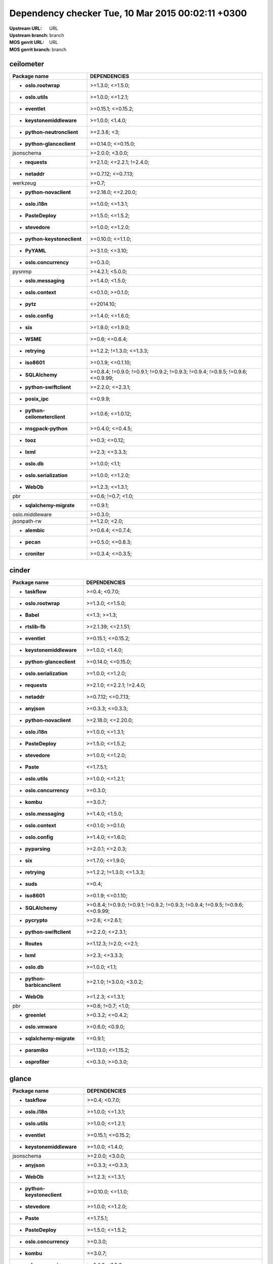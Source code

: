 Dependency checker Tue, 10 Mar 2015 00:02:11 +0300
==================================================
:Upstream URL: URL
:Upstream branch: branch
:MOS gerrit URL: URL
:MOS gerrit branch: branch

ceilometer
-----------
+-------------------------------------+----------------------------------------------------------------------------------+
|            Package name             |                                   DEPENDENCIES                                   |
+=====================================+==================================================================================+
|     * **oslo.rootwrap**             |                                 >=1.3.0; <=1.5.0;                                |
+-------------------------------------+----------------------------------------------------------------------------------+
|      * **oslo.utils**               |                                 >=1.0.0; <=1.2.1;                                |
+-------------------------------------+----------------------------------------------------------------------------------+
|       * **eventlet**                |                                >=0.15.1; <=0.15.2;                               |
+-------------------------------------+----------------------------------------------------------------------------------+
|  * **keystonemiddleware**           |                                 >=1.0.0; <1.4.0;                                 |
+-------------------------------------+----------------------------------------------------------------------------------+
| * **python-neutronclient**          |                                   >=2.3.6; <3;                                   |
+-------------------------------------+----------------------------------------------------------------------------------+
|  * **python-glanceclient**          |                                >=0.14.0; <=0.15.0;                               |
+-------------------------------------+----------------------------------------------------------------------------------+
|         jsonschema                  |                                 >=2.0.0; <3.0.0;                                 |
+-------------------------------------+----------------------------------------------------------------------------------+
|       * **requests**                |                            >=2.1.0; <=2.2.1; !=2.4.0;                            |
+-------------------------------------+----------------------------------------------------------------------------------+
|        * **netaddr**                |                                >=0.7.12; <=0.7.13;                               |
+-------------------------------------+----------------------------------------------------------------------------------+
|          werkzeug                   |                                      >=0.7;                                      |
+-------------------------------------+----------------------------------------------------------------------------------+
|   * **python-novaclient**           |                                >=2.18.0; <=2.20.0;                               |
+-------------------------------------+----------------------------------------------------------------------------------+
|       * **oslo.i18n**               |                                 >=1.0.0; <=1.3.1;                                |
+-------------------------------------+----------------------------------------------------------------------------------+
|      * **PasteDeploy**              |                                 >=1.5.0; <=1.5.2;                                |
+-------------------------------------+----------------------------------------------------------------------------------+
|       * **stevedore**               |                                 >=1.0.0; <=1.2.0;                                |
+-------------------------------------+----------------------------------------------------------------------------------+
| * **python-keystoneclient**         |                                >=0.10.0; <=1.1.0;                                |
+-------------------------------------+----------------------------------------------------------------------------------+
|        * **PyYAML**                 |                                 >=3.1.0; <=3.10;                                 |
+-------------------------------------+----------------------------------------------------------------------------------+
|   * **oslo.concurrency**            |                                     >=0.3.0;                                     |
+-------------------------------------+----------------------------------------------------------------------------------+
|           pysnmp                    |                                 >=4.2.1; <5.0.0;                                 |
+-------------------------------------+----------------------------------------------------------------------------------+
|    * **oslo.messaging**             |                                 >=1.4.0; <1.5.0;                                 |
+-------------------------------------+----------------------------------------------------------------------------------+
|     * **oslo.context**              |                                 <=0.1.0; >=0.1.0;                                |
+-------------------------------------+----------------------------------------------------------------------------------+
|         * **pytz**                  |                                    <=2014.10;                                    |
+-------------------------------------+----------------------------------------------------------------------------------+
|      * **oslo.config**              |                                 >=1.4.0; <=1.6.0;                                |
+-------------------------------------+----------------------------------------------------------------------------------+
|          * **six**                  |                                 >=1.9.0; <=1.9.0;                                |
+-------------------------------------+----------------------------------------------------------------------------------+
|         * **WSME**                  |                                  >=0.6; <=0.6.4;                                 |
+-------------------------------------+----------------------------------------------------------------------------------+
|       * **retrying**                |                            >=1.2.2; !=1.3.0; <=1.3.3;                            |
+-------------------------------------+----------------------------------------------------------------------------------+
|        * **iso8601**                |                                >=0.1.9; <=0.1.10;                                |
+-------------------------------------+----------------------------------------------------------------------------------+
|      * **SQLAlchemy**               | >=0.8.4; !=0.9.0; !=0.9.1; !=0.9.2; !=0.9.3; !=0.9.4; !=0.9.5; !=0.9.6; <=0.9.99;|
+-------------------------------------+----------------------------------------------------------------------------------+
|  * **python-swiftclient**           |                                 >=2.2.0; <=2.3.1;                                |
+-------------------------------------+----------------------------------------------------------------------------------+
|       * **posix_ipc**               |                                     <=0.9.9;                                     |
+-------------------------------------+----------------------------------------------------------------------------------+
|* **python-ceilometerclient**        |                                >=1.0.6; <=1.0.12;                                |
+-------------------------------------+----------------------------------------------------------------------------------+
|    * **msgpack-python**             |                                 >=0.4.0; <=0.4.5;                                |
+-------------------------------------+----------------------------------------------------------------------------------+
|         * **tooz**                  |                                  >=0.3; <=0.12;                                  |
+-------------------------------------+----------------------------------------------------------------------------------+
|         * **lxml**                  |                                  >=2.3; <=3.3.3;                                 |
+-------------------------------------+----------------------------------------------------------------------------------+
|        * **oslo.db**                |                                  >=1.0.0; <1.1;                                  |
+-------------------------------------+----------------------------------------------------------------------------------+
|  * **oslo.serialization**           |                                 >=1.0.0; <=1.2.0;                                |
+-------------------------------------+----------------------------------------------------------------------------------+
|         * **WebOb**                 |                                 >=1.2.3; <=1.3.1;                                |
+-------------------------------------+----------------------------------------------------------------------------------+
|             pbr                     |                                >=0.6; !=0.7; <1.0;                               |
+-------------------------------------+----------------------------------------------------------------------------------+
|  * **sqlalchemy-migrate**           |                                     ==0.9.1;                                     |
+-------------------------------------+----------------------------------------------------------------------------------+
|       oslo.middleware               |                                     >=0.3.0;                                     |
+-------------------------------------+----------------------------------------------------------------------------------+
|         jsonpath-rw                 |                                  >=1.2.0; <2.0;                                  |
+-------------------------------------+----------------------------------------------------------------------------------+
|        * **alembic**                |                                 >=0.6.4; <=0.7.4;                                |
+-------------------------------------+----------------------------------------------------------------------------------+
|         * **pecan**                 |                                 >=0.5.0; <=0.8.3;                                |
+-------------------------------------+----------------------------------------------------------------------------------+
|       * **croniter**                |                                 >=0.3.4; <=0.3.5;                                |
+-------------------------------------+----------------------------------------------------------------------------------+

cinder
-------
+-----------------------------------+----------------------------------------------------------------------------------+
|           Package name            |                                   DEPENDENCIES                                   |
+===================================+==================================================================================+
|      * **taskflow**               |                                  >=0.4; <0.7.0;                                  |
+-----------------------------------+----------------------------------------------------------------------------------+
|    * **oslo.rootwrap**            |                                 >=1.3.0; <=1.5.0;                                |
+-----------------------------------+----------------------------------------------------------------------------------+
|        * **Babel**                |                                   <=1.3; >=1.3;                                  |
+-----------------------------------+----------------------------------------------------------------------------------+
|      * **rtslib-fb**              |                                >=2.1.39; <=2.1.51;                               |
+-----------------------------------+----------------------------------------------------------------------------------+
|      * **eventlet**               |                                >=0.15.1; <=0.15.2;                               |
+-----------------------------------+----------------------------------------------------------------------------------+
| * **keystonemiddleware**          |                                 >=1.0.0; <1.4.0;                                 |
+-----------------------------------+----------------------------------------------------------------------------------+
| * **python-glanceclient**         |                                >=0.14.0; <=0.15.0;                               |
+-----------------------------------+----------------------------------------------------------------------------------+
| * **oslo.serialization**          |                                 >=1.0.0; <=1.2.0;                                |
+-----------------------------------+----------------------------------------------------------------------------------+
|      * **requests**               |                            >=2.1.0; <=2.2.1; !=2.4.0;                            |
+-----------------------------------+----------------------------------------------------------------------------------+
|       * **netaddr**               |                                >=0.7.12; <=0.7.13;                               |
+-----------------------------------+----------------------------------------------------------------------------------+
|       * **anyjson**               |                                 >=0.3.3; <=0.3.3;                                |
+-----------------------------------+----------------------------------------------------------------------------------+
|  * **python-novaclient**          |                                >=2.18.0; <=2.20.0;                               |
+-----------------------------------+----------------------------------------------------------------------------------+
|      * **oslo.i18n**              |                                 >=1.0.0; <=1.3.1;                                |
+-----------------------------------+----------------------------------------------------------------------------------+
|     * **PasteDeploy**             |                                 >=1.5.0; <=1.5.2;                                |
+-----------------------------------+----------------------------------------------------------------------------------+
|      * **stevedore**              |                                 >=1.0.0; <=1.2.0;                                |
+-----------------------------------+----------------------------------------------------------------------------------+
|        * **Paste**                |                                    <=1.7.5.1;                                    |
+-----------------------------------+----------------------------------------------------------------------------------+
|     * **oslo.utils**              |                                 >=1.0.0; <=1.2.1;                                |
+-----------------------------------+----------------------------------------------------------------------------------+
|  * **oslo.concurrency**           |                                     >=0.3.0;                                     |
+-----------------------------------+----------------------------------------------------------------------------------+
|        * **kombu**                |                                     ==3.0.7;                                     |
+-----------------------------------+----------------------------------------------------------------------------------+
|   * **oslo.messaging**            |                                 >=1.4.0; <1.5.0;                                 |
+-----------------------------------+----------------------------------------------------------------------------------+
|    * **oslo.context**             |                                 <=0.1.0; >=0.1.0;                                |
+-----------------------------------+----------------------------------------------------------------------------------+
|     * **oslo.config**             |                                 >=1.4.0; <=1.6.0;                                |
+-----------------------------------+----------------------------------------------------------------------------------+
|      * **pyparsing**              |                                 >=2.0.1; <=2.0.3;                                |
+-----------------------------------+----------------------------------------------------------------------------------+
|         * **six**                 |                                 >=1.7.0; <=1.9.0;                                |
+-----------------------------------+----------------------------------------------------------------------------------+
|      * **retrying**               |                            >=1.2.2; !=1.3.0; <=1.3.3;                            |
+-----------------------------------+----------------------------------------------------------------------------------+
|        * **suds**                 |                                      ==0.4;                                      |
+-----------------------------------+----------------------------------------------------------------------------------+
|       * **iso8601**               |                                >=0.1.9; <=0.1.10;                                |
+-----------------------------------+----------------------------------------------------------------------------------+
|     * **SQLAlchemy**              | >=0.8.4; !=0.9.0; !=0.9.1; !=0.9.2; !=0.9.3; !=0.9.4; !=0.9.5; !=0.9.6; <=0.9.99;|
+-----------------------------------+----------------------------------------------------------------------------------+
|      * **pycrypto**               |                                  >=2.6; <=2.6.1;                                 |
+-----------------------------------+----------------------------------------------------------------------------------+
| * **python-swiftclient**          |                                 >=2.2.0; <=2.3.1;                                |
+-----------------------------------+----------------------------------------------------------------------------------+
|       * **Routes**                |                              >=1.12.3; !=2.0; <=2.1;                             |
+-----------------------------------+----------------------------------------------------------------------------------+
|        * **lxml**                 |                                  >=2.3; <=3.3.3;                                 |
+-----------------------------------+----------------------------------------------------------------------------------+
|       * **oslo.db**               |                                  >=1.0.0; <1.1;                                  |
+-----------------------------------+----------------------------------------------------------------------------------+
|* **python-barbicanclient**        |                             >=2.1.0; !=3.0.0; <3.0.2;                            |
+-----------------------------------+----------------------------------------------------------------------------------+
|        * **WebOb**                |                                 >=1.2.3; <=1.3.1;                                |
+-----------------------------------+----------------------------------------------------------------------------------+
|            pbr                    |                                >=0.6; !=0.7; <1.0;                               |
+-----------------------------------+----------------------------------------------------------------------------------+
|      * **greenlet**               |                                 >=0.3.2; <=0.4.2;                                |
+-----------------------------------+----------------------------------------------------------------------------------+
|     * **oslo.vmware**             |                                 >=0.6.0; <0.9.0;                                 |
+-----------------------------------+----------------------------------------------------------------------------------+
| * **sqlalchemy-migrate**          |                                     ==0.9.1;                                     |
+-----------------------------------+----------------------------------------------------------------------------------+
|      * **paramiko**               |                                >=1.13.0; <=1.15.2;                               |
+-----------------------------------+----------------------------------------------------------------------------------+
|     * **osprofiler**              |                                 <=0.3.0; >=0.3.0;                                |
+-----------------------------------+----------------------------------------------------------------------------------+

glance
-------
+-----------------------------------+----------------------------------------------------------------------------------+
|           Package name            |                                   DEPENDENCIES                                   |
+===================================+==================================================================================+
|      * **taskflow**               |                                  >=0.4; <0.7.0;                                  |
+-----------------------------------+----------------------------------------------------------------------------------+
|      * **oslo.i18n**              |                                 >=1.0.0; <=1.3.1;                                |
+-----------------------------------+----------------------------------------------------------------------------------+
|     * **oslo.utils**              |                                 >=1.0.0; <=1.2.1;                                |
+-----------------------------------+----------------------------------------------------------------------------------+
|      * **eventlet**               |                                >=0.15.1; <=0.15.2;                               |
+-----------------------------------+----------------------------------------------------------------------------------+
| * **keystonemiddleware**          |                                 >=1.0.0; <1.4.0;                                 |
+-----------------------------------+----------------------------------------------------------------------------------+
|        jsonschema                 |                                 >=2.0.0; <3.0.0;                                 |
+-----------------------------------+----------------------------------------------------------------------------------+
|       * **anyjson**               |                                 >=0.3.3; <=0.3.3;                                |
+-----------------------------------+----------------------------------------------------------------------------------+
|        * **WebOb**                |                                 >=1.2.3; <=1.3.1;                                |
+-----------------------------------+----------------------------------------------------------------------------------+
|* **python-keystoneclient**        |                                >=0.10.0; <=1.1.0;                                |
+-----------------------------------+----------------------------------------------------------------------------------+
|      * **stevedore**              |                                 >=1.0.0; <=1.2.0;                                |
+-----------------------------------+----------------------------------------------------------------------------------+
|        * **Paste**                |                                    <=1.7.5.1;                                    |
+-----------------------------------+----------------------------------------------------------------------------------+
|     * **PasteDeploy**             |                                 >=1.5.0; <=1.5.2;                                |
+-----------------------------------+----------------------------------------------------------------------------------+
|  * **oslo.concurrency**           |                                     >=0.3.0;                                     |
+-----------------------------------+----------------------------------------------------------------------------------+
|        * **kombu**                |                                     ==3.0.7;                                     |
+-----------------------------------+----------------------------------------------------------------------------------+
|   * **oslo.messaging**            |                                 >=1.4.0; <1.5.0;                                 |
+-----------------------------------+----------------------------------------------------------------------------------+
|    * **oslo.context**             |                                 <=0.1.0; >=0.1.0;                                |
+-----------------------------------+----------------------------------------------------------------------------------+
|     * **oslo.config**             |                                 >=1.4.0; <=1.6.0;                                |
+-----------------------------------+----------------------------------------------------------------------------------+
|         * **six**                 |                                 >=1.9.0; <=1.9.0;                                |
+-----------------------------------+----------------------------------------------------------------------------------+
|      * **httplib2**               |                                  >=0.7.5; <=0.9;                                 |
+-----------------------------------+----------------------------------------------------------------------------------+
|        * **WSME**                 |                                  >=0.6; <=0.6.4;                                 |
+-----------------------------------+----------------------------------------------------------------------------------+
|      * **retrying**               |                            >=1.2.2; !=1.3.0; <=1.3.3;                            |
+-----------------------------------+----------------------------------------------------------------------------------+
|      * **pyOpenSSL**              |                                  >=0.11; <=0.13;                                 |
+-----------------------------------+----------------------------------------------------------------------------------+
|       * **iso8601**               |                                >=0.1.9; <=0.1.10;                                |
+-----------------------------------+----------------------------------------------------------------------------------+
|    * **glance_store**             |                                >=0.1.1; <=0.1.10;                                |
+-----------------------------------+----------------------------------------------------------------------------------+
|     * **SQLAlchemy**              | >=0.8.4; !=0.9.0; !=0.9.1; !=0.9.2; !=0.9.3; !=0.9.4; !=0.9.5; !=0.9.6; <=0.9.99;|
+-----------------------------------+----------------------------------------------------------------------------------+
|      * **pycrypto**               |                                  >=2.6; <=2.6.1;                                 |
+-----------------------------------+----------------------------------------------------------------------------------+
| * **python-swiftclient**          |                                 >=2.2.0; <=2.3.1;                                |
+-----------------------------------+----------------------------------------------------------------------------------+
|       * **Routes**                |                              >=1.12.3; !=2.0; <=2.1;                             |
+-----------------------------------+----------------------------------------------------------------------------------+
|      * **posix_ipc**              |                                     <=0.9.9;                                     |
+-----------------------------------+----------------------------------------------------------------------------------+
|       * **oslo.db**               |                                  >=1.0.0; <1.1;                                  |
+-----------------------------------+----------------------------------------------------------------------------------+
| * **oslo.serialization**          |                                 >=1.0.0; <=1.2.0;                                |
+-----------------------------------+----------------------------------------------------------------------------------+
|            pbr                    |                                >=0.6; !=0.7; <1.0;                               |
+-----------------------------------+----------------------------------------------------------------------------------+
|      * **greenlet**               |                                 >=0.3.2; <=0.4.2;                                |
+-----------------------------------+----------------------------------------------------------------------------------+
|     * **oslo.vmware**             |                                 >=0.6.0; <0.9.0;                                 |
+-----------------------------------+----------------------------------------------------------------------------------+
| * **sqlalchemy-migrate**          |                                     ==0.9.1;                                     |
+-----------------------------------+----------------------------------------------------------------------------------+
|     * **ordereddict**             |                                      <=1.1;                                      |
+-----------------------------------+----------------------------------------------------------------------------------+
|     * **osprofiler**              |                                 <=0.3.0; >=0.3.0;                                |
+-----------------------------------+----------------------------------------------------------------------------------+

glance_store
-------------
+---------------------------------+--------------------+
|          Package name           |    DEPENDENCIES    |
+=================================+====================+
|         enum34                  |                    |
+---------------------------------+--------------------+
|     * **oslo.i18n**             |  >=1.0.0; <=1.3.1; |
+---------------------------------+--------------------+
|    * **oslo.utils**             |  >=1.0.0; <=1.2.1; |
+---------------------------------+--------------------+
|     * **eventlet**              | >=0.15.1; <=0.15.2;|
+---------------------------------+--------------------+
|    * **oslo.config**            |  >=1.4.0; <=1.6.0; |
+---------------------------------+--------------------+
| * **oslo.concurrency**          |      >=0.3.0;      |
+---------------------------------+--------------------+
|* **oslo.serialization**         |  >=1.0.0; <=1.2.0; |
+---------------------------------+--------------------+
|* **python-cinderclient**        |  >=1.1.0; <=1.1.1; |
+---------------------------------+--------------------+
|       jsonschema                |  >=2.0.0; <3.0.0;  |
+---------------------------------+--------------------+
|    * **ordereddict**            |       <=1.1;       |
+---------------------------------+--------------------+
|     * **stevedore**             |  >=1.0.0; <=1.2.0; |
+---------------------------------+--------------------+
|        * **six**                |  >=1.7.0; <=1.9.0; |
+---------------------------------+--------------------+

heat
-----
+-------------------------------------+----------------------------------------------------------------------------------+
|            Package name             |                                   DEPENDENCIES                                   |
+=====================================+==================================================================================+
|         * **WebOb**                 |                                 >=1.2.3; <=1.3.1;                                |
+-------------------------------------+----------------------------------------------------------------------------------+
|       * **oslo.i18n**               |                                 >=1.0.0; <=1.3.1;                                |
+-------------------------------------+----------------------------------------------------------------------------------+
|         * **Babel**                 |                                   <=1.3; >=1.3;                                  |
+-------------------------------------+----------------------------------------------------------------------------------+
|        * **PyYAML**                 |                                 >=3.1.0; <=3.10;                                 |
+-------------------------------------+----------------------------------------------------------------------------------+
|       * **eventlet**                |                                >=0.15.1; <=0.15.2;                               |
+-------------------------------------+----------------------------------------------------------------------------------+
|   * **python-heatclient**           |                                 >=0.2.9; <0.3.0;                                 |
+-------------------------------------+----------------------------------------------------------------------------------+
|  * **keystonemiddleware**           |                                 >=1.0.0; <1.4.0;                                 |
+-------------------------------------+----------------------------------------------------------------------------------+
|  * **python-saharaclient**          |                                 >=0.7.3; <=0.7.6;                                |
+-------------------------------------+----------------------------------------------------------------------------------+
|  * **python-glanceclient**          |                                >=0.14.0; <=0.15.0;                               |
+-------------------------------------+----------------------------------------------------------------------------------+
| * **python-neutronclient**          |                                   >=2.3.6; <3;                                   |
+-------------------------------------+----------------------------------------------------------------------------------+
|       * **requests**                |                            >=2.1.0; <=2.2.1; !=2.4.0;                            |
+-------------------------------------+----------------------------------------------------------------------------------+
|        * **netaddr**                |                                >=0.7.12; <=0.7.13;                               |
+-------------------------------------+----------------------------------------------------------------------------------+
|   * **python-novaclient**           |                                >=2.18.0; <=2.20.0;                               |
+-------------------------------------+----------------------------------------------------------------------------------+
| * **python-keystoneclient**         |                                >=0.10.0; <=1.1.0;                                |
+-------------------------------------+----------------------------------------------------------------------------------+
|       * **stevedore**               |                                 >=1.0.0; <=1.2.0;                                |
+-------------------------------------+----------------------------------------------------------------------------------+
|      * **PasteDeploy**              |                                 >=1.5.0; <=1.5.2;                                |
+-------------------------------------+----------------------------------------------------------------------------------+
|      * **oslo.utils**               |                                 >=1.0.0; <=1.2.1;                                |
+-------------------------------------+----------------------------------------------------------------------------------+
|         * **kombu**                 |                                     ==3.0.7;                                     |
+-------------------------------------+----------------------------------------------------------------------------------+
|    * **oslo.messaging**             |                                 >=1.4.0; <1.5.0;                                 |
+-------------------------------------+----------------------------------------------------------------------------------+
|     * **oslo.context**              |                                 <=0.1.0; >=0.1.0;                                |
+-------------------------------------+----------------------------------------------------------------------------------+
|      * **oslo.config**              |                                 >=1.4.0; <=1.6.0;                                |
+-------------------------------------+----------------------------------------------------------------------------------+
|          * **six**                  |                                 >=1.9.0; <=1.9.0;                                |
+-------------------------------------+----------------------------------------------------------------------------------+
|       * **httplib2**                |                                  >=0.7.5; <=0.9;                                 |
+-------------------------------------+----------------------------------------------------------------------------------+
|        * **iso8601**                |                                >=0.1.9; <=0.1.10;                                |
+-------------------------------------+----------------------------------------------------------------------------------+
|      * **SQLAlchemy**               | >=0.8.4; !=0.9.0; !=0.9.1; !=0.9.2; !=0.9.3; !=0.9.4; !=0.9.5; !=0.9.6; <=0.9.99;|
+-------------------------------------+----------------------------------------------------------------------------------+
|       * **pycrypto**                |                                  >=2.6; <=2.6.1;                                 |
+-------------------------------------+----------------------------------------------------------------------------------+
|  * **python-troveclient**           |                                 >=1.0.4; <=1.0.8;                                |
+-------------------------------------+----------------------------------------------------------------------------------+
|  * **python-swiftclient**           |                                 >=2.2.0; <=2.3.1;                                |
+-------------------------------------+----------------------------------------------------------------------------------+
|        * **Routes**                 |                              >=1.12.3; !=2.0; <=2.1;                             |
+-------------------------------------+----------------------------------------------------------------------------------+
|       * **posix_ipc**               |                                     <=0.9.9;                                     |
+-------------------------------------+----------------------------------------------------------------------------------+
|* **python-ceilometerclient**        |                                >=1.0.6; <=1.0.12;                                |
+-------------------------------------+----------------------------------------------------------------------------------+
|      * **qpid-python**              |                                     <=0.26.1;                                    |
+-------------------------------------+----------------------------------------------------------------------------------+
|          oslo.log                   |                                     >=0.4.0;                                     |
+-------------------------------------+----------------------------------------------------------------------------------+
|         * **lxml**                  |                                  >=2.3; <=3.3.3;                                 |
+-------------------------------------+----------------------------------------------------------------------------------+
|        * **oslo.db**                |                                  >=1.0.0; <1.1;                                  |
+-------------------------------------+----------------------------------------------------------------------------------+
|  * **oslo.serialization**           |                                 >=1.0.0; <=1.2.0;                                |
+-------------------------------------+----------------------------------------------------------------------------------+
|  * **python-cinderclient**          |                                 >=1.1.0; <=1.1.1;                                |
+-------------------------------------+----------------------------------------------------------------------------------+
|             pbr                     |                                >=0.6; !=0.7; <1.0;                               |
+-------------------------------------+----------------------------------------------------------------------------------+
|       * **greenlet**                |                                 >=0.3.2; <=0.4.2;                                |
+-------------------------------------+----------------------------------------------------------------------------------+
|  * **sqlalchemy-migrate**           |                                     ==0.9.1;                                     |
+-------------------------------------+----------------------------------------------------------------------------------+
|       oslo.middleware               |                                     >=0.3.0;                                     |
+-------------------------------------+----------------------------------------------------------------------------------+
|      * **osprofiler**               |                                 <=0.3.0; >=0.3.0;                                |
+-------------------------------------+----------------------------------------------------------------------------------+

horizon
--------
+-------------------------------------+---------------------------+
|            Package name             |       DEPENDENCIES        |
+=====================================+===========================+
| XStatic-JQuery.quicksearch          |         >=2.0.3.1;        |
+-------------------------------------+---------------------------+
|   * **django_compressor**           |       <=1.4; >=1.4;       |
+-------------------------------------+---------------------------+
|       XStatic-term.js               |          >=0.0.4;         |
+-------------------------------------+---------------------------+
|       * **oslo.i18n**               |     >=1.0.0; <=1.3.1;     |
+-------------------------------------+---------------------------+
|         * **Babel**                 |       <=1.3; >=1.3;       |
+-------------------------------------+---------------------------+
|        * **PyYAML**                 |      >=3.1.0; <=3.10;     |
+-------------------------------------+---------------------------+
|       * **eventlet**                |    >=0.15.1; <=0.15.2;    |
+-------------------------------------+---------------------------+
|   * **python-heatclient**           |      >=0.2.9; <0.3.0;     |
+-------------------------------------+---------------------------+
|  * **python-saharaclient**          |     >=0.7.3; <=0.7.6;     |
+-------------------------------------+---------------------------+
|  * **python-glanceclient**          |    >=0.14.0; <=0.15.0;    |
+-------------------------------------+---------------------------+
| XStatic-Angular-Irdragndrop         |         >=1.0.2.1;        |
+-------------------------------------+---------------------------+
|        * **netaddr**                |    >=0.7.12; <=0.7.13;    |
+-------------------------------------+---------------------------+
|XStatic-Bootstrap-Datepicker         |         >=1.3.1.0;        |
+-------------------------------------+---------------------------+
|   * **python-novaclient**           |    >=2.18.0; <=2.20.0;    |
+-------------------------------------+---------------------------+
| * **django_openstack_auth**         | >=1.1.7; !=1.1.8; <=1.1.9;|
+-------------------------------------+---------------------------+
|      XStatic-jquery-ui              |         >=1.10.1;         |
+-------------------------------------+---------------------------+
| * **python-keystoneclient**         |     >=0.10.0; <=1.1.0;    |
+-------------------------------------+---------------------------+
|        XStatic-Hogan                |         >=2.0.0.2;        |
+-------------------------------------+---------------------------+
|      * **oslo.utils**               |     >=1.0.0; <=1.2.1;     |
+-------------------------------------+---------------------------+
|       XStatic-Jasmine               |         >=2.1.2.0;        |
+-------------------------------------+---------------------------+
|     XStatic-smart-table             |         >=1.4.5.3;        |
+-------------------------------------+---------------------------+
|  * **oslo.serialization**           |     >=1.0.0; <=1.2.0;     |
+-------------------------------------+---------------------------+
|       XStatic-Angular               |          >=1.3.7;         |
+-------------------------------------+---------------------------+
|   XStatic-Bootstrap-SCSS            |            >=3;           |
+-------------------------------------+---------------------------+
|         * **kombu**                 |          ==3.0.7;         |
+-------------------------------------+---------------------------+
|            Pint                     |           >=0.5;          |
+-------------------------------------+---------------------------+
|    XStatic-Font-Awesome             |          >=4.2.0;         |
+-------------------------------------+---------------------------+
|      * **oslo.config**              |     >=1.4.0; <=1.6.0;     |
+-------------------------------------+---------------------------+
|          * **six**                  |     >=1.7.0; <=1.9.0;     |
+-------------------------------------+---------------------------+
|       * **httplib2**                |      >=0.7.5; <=0.9;      |
+-------------------------------------+---------------------------+
|      XStatic-Rickshaw               |          >=1.5.0;         |
+-------------------------------------+---------------------------+
|         XStatic-D3                  |         >=3.1.6.2;        |
+-------------------------------------+---------------------------+
|        * **iso8601**                |     >=0.1.9; <=0.1.10;    |
+-------------------------------------+---------------------------+
| XStatic-JQuery.TableSorter          |          >=2.0.5;         |
+-------------------------------------+---------------------------+
|   XStatic-JQuery-Migrate            |         >=1.2.1.1;        |
+-------------------------------------+---------------------------+
|        XStatic-Spin                 |         >=1.2.5.2;        |
+-------------------------------------+---------------------------+
|  * **python-troveclient**           |     >=1.0.4; <=1.0.8;     |
+-------------------------------------+---------------------------+
|  * **python-swiftclient**           |     >=2.2.0; <=2.3.1;     |
+-------------------------------------+---------------------------+
|         * **pytz**                  |         <=2014.10;        |
+-------------------------------------+---------------------------+
|* **python-ceilometerclient**        |     >=1.0.6; <=1.0.12;    |
+-------------------------------------+---------------------------+
|       XStatic-jQuery                |          >=1.7.2;         |
+-------------------------------------+---------------------------+
|      XStatic-JSEncrypt              |         >=2.0.0.2;        |
+-------------------------------------+---------------------------+
|        XStatic-QUnit                |        >=1.14.0.2;        |
+-------------------------------------+---------------------------+
|           Django                    |       >=1.4.2; <1.7;      |
+-------------------------------------+---------------------------+
| * **python-neutronclient**          |        >=2.3.6; <3;       |
+-------------------------------------+---------------------------+
|  * **python-cinderclient**          |     >=1.1.0; <=1.1.1;     |
+-------------------------------------+---------------------------+
|             pbr                     |    >=0.6; !=0.7; <1.0;    |
+-------------------------------------+---------------------------+
|           XStatic                   |          >=1.0.0;         |
+-------------------------------------+---------------------------+
|     * **django-pyscss**             |     >=1.0.3; <=1.0.6;     |
+-------------------------------------+---------------------------+
|           pyScss                    |       >=1.2.1; <1.3;      |
+-------------------------------------+---------------------------+
|  XStatic-Angular-Bootstrap          |        >=0.11.0.2;        |
+-------------------------------------+---------------------------+
|   * **oslo.concurrency**            |          >=0.3.0;         |
+-------------------------------------+---------------------------+

keystone
---------
+-----------------------------------+----------------------------------------------------------------------------------+
|           Package name            |                                   DEPENDENCIES                                   |
+===================================+==================================================================================+
|      * **oslo.i18n**              |                                 >=1.0.0; <=1.3.1;                                |
+-----------------------------------+----------------------------------------------------------------------------------+
|     * **oslo.utils**              |                                 >=1.0.0; <=1.2.1;                                |
+-----------------------------------+----------------------------------------------------------------------------------+
|      * **eventlet**               |                                >=0.15.1; <=0.15.2;                               |
+-----------------------------------+----------------------------------------------------------------------------------+
| * **keystonemiddleware**          |                                 >=1.0.0; <1.4.0;                                 |
+-----------------------------------+----------------------------------------------------------------------------------+
|       * **passlib**               |                                     <=1.6.2;                                     |
+-----------------------------------+----------------------------------------------------------------------------------+
|        jsonschema                 |                                 >=2.0.0; <3.0.0;                                 |
+-----------------------------------+----------------------------------------------------------------------------------+
|       * **netaddr**               |                                >=0.7.12; <=0.7.13;                               |
+-----------------------------------+----------------------------------------------------------------------------------+
|       * **pycadf**                |                                 >=0.6.0; <0.7.0;                                 |
+-----------------------------------+----------------------------------------------------------------------------------+
|        * **WebOb**                |                                 >=1.2.3; <=1.3.1;                                |
+-----------------------------------+----------------------------------------------------------------------------------+
|* **python-keystoneclient**        |                                >=0.10.0; <=1.1.0;                                |
+-----------------------------------+----------------------------------------------------------------------------------+
|       cryptography                |                                      >=0.4;                                      |
+-----------------------------------+----------------------------------------------------------------------------------+
|        * **Paste**                |                                    <=1.7.5.1;                                    |
+-----------------------------------+----------------------------------------------------------------------------------+
|     * **PasteDeploy**             |                                 >=1.5.0; <=1.5.2;                                |
+-----------------------------------+----------------------------------------------------------------------------------+
|      * **oauthlib**               |                                  >=0.6; <=0.7.2;                                 |
+-----------------------------------+----------------------------------------------------------------------------------+
|  * **oslo.concurrency**           |                                     >=0.3.0;                                     |
+-----------------------------------+----------------------------------------------------------------------------------+
|   * **oslo.messaging**            |                                 >=1.4.0; <1.5.0;                                 |
+-----------------------------------+----------------------------------------------------------------------------------+
|     * **oslo.config**             |                                 >=1.4.0; <=1.6.0;                                |
+-----------------------------------+----------------------------------------------------------------------------------+
|         * **six**                 |                                 >=1.9.0; <=1.9.0;                                |
+-----------------------------------+----------------------------------------------------------------------------------+
|          pysaml2                  |                                                                                  |
+-----------------------------------+----------------------------------------------------------------------------------+
|       * **iso8601**               |                                >=0.1.9; <=0.1.10;                                |
+-----------------------------------+----------------------------------------------------------------------------------+
| * **sqlalchemy-migrate**          |                                     ==0.9.1;                                     |
+-----------------------------------+----------------------------------------------------------------------------------+
|       * **Routes**                |                              >=1.12.3; !=2.0; <=2.1;                             |
+-----------------------------------+----------------------------------------------------------------------------------+
|      * **posix_ipc**              |                                     <=0.9.9;                                     |
+-----------------------------------+----------------------------------------------------------------------------------+
|   * **msgpack-python**            |                                 >=0.4.0; <=0.4.5;                                |
+-----------------------------------+----------------------------------------------------------------------------------+
|         oslo.log                  |                                     >=0.4.0;                                     |
+-----------------------------------+----------------------------------------------------------------------------------+
|    * **dogpile.cache**            |                                 >=0.5.3; <=0.5.6;                                |
+-----------------------------------+----------------------------------------------------------------------------------+
|       * **oslo.db**               |                                  >=1.0.0; <1.1;                                  |
+-----------------------------------+----------------------------------------------------------------------------------+
| * **oslo.serialization**          |                                 >=1.0.0; <=1.2.0;                                |
+-----------------------------------+----------------------------------------------------------------------------------+
|            pbr                    |                                >=0.6; !=0.7; <1.0;                               |
+-----------------------------------+----------------------------------------------------------------------------------+
|      * **greenlet**               |                                 >=0.3.2; <=0.4.2;                                |
+-----------------------------------+----------------------------------------------------------------------------------+
|     * **SQLAlchemy**              | >=0.8.4; !=0.9.0; !=0.9.1; !=0.9.2; !=0.9.3; !=0.9.4; !=0.9.5; !=0.9.6; <=0.9.99;|
+-----------------------------------+----------------------------------------------------------------------------------+
|        oslo.policy                |                                     >=0.3.0;                                     |
+-----------------------------------+----------------------------------------------------------------------------------+
|      oslo.middleware              |                                     >=0.3.0;                                     |
+-----------------------------------+----------------------------------------------------------------------------------+

neutron
--------
+-----------------------------------+----------------------------------------------------------------------------------+
|           Package name            |                                   DEPENDENCIES                                   |
+===================================+==================================================================================+
|    * **oslo.rootwrap**            |                                 >=1.3.0; <=1.5.0;                                |
+-----------------------------------+----------------------------------------------------------------------------------+
|     * **oslo.utils**              |                                 >=1.0.0; <=1.2.1;                                |
+-----------------------------------+----------------------------------------------------------------------------------+
|      * **eventlet**               |                                >=0.15.1; <=0.15.2;                               |
+-----------------------------------+----------------------------------------------------------------------------------+
|     * **jsonrpclib**              |                                     <=0.1.3;                                     |
+-----------------------------------+----------------------------------------------------------------------------------+
| * **oslo.serialization**          |                                 >=1.0.0; <=1.2.0;                                |
+-----------------------------------+----------------------------------------------------------------------------------+
|      * **requests**               |                            >=2.1.0; <=2.2.1; !=2.4.0;                            |
+-----------------------------------+----------------------------------------------------------------------------------+
|       * **netaddr**               |                                >=0.7.12; <=0.7.13;                               |
+-----------------------------------+----------------------------------------------------------------------------------+
|  * **python-novaclient**          |                                >=2.18.0; <=2.20.0;                               |
+-----------------------------------+----------------------------------------------------------------------------------+
|      * **oslo.i18n**              |                                 >=1.0.0; <=1.3.1;                                |
+-----------------------------------+----------------------------------------------------------------------------------+
|* **python-keystoneclient**        |                                >=0.10.0; <=1.1.0;                                |
+-----------------------------------+----------------------------------------------------------------------------------+
|      * **stevedore**              |                                 >=1.0.0; <=1.2.0;                                |
+-----------------------------------+----------------------------------------------------------------------------------+
|        * **Paste**                |                                    <=1.7.5.1;                                    |
+-----------------------------------+----------------------------------------------------------------------------------+
|     * **PasteDeploy**             |                                 >=1.5.0; <=1.5.2;                                |
+-----------------------------------+----------------------------------------------------------------------------------+
|  * **oslo.concurrency**           |                                     >=0.3.0;                                     |
+-----------------------------------+----------------------------------------------------------------------------------+
|   * **oslo.messaging**            |                                 >=1.4.0; <1.5.0;                                 |
+-----------------------------------+----------------------------------------------------------------------------------+
|    * **oslo.context**             |                                 <=0.1.0; >=0.1.0;                                |
+-----------------------------------+----------------------------------------------------------------------------------+
|     * **oslo.config**             |                                 >=1.4.0; <=1.6.0;                                |
+-----------------------------------+----------------------------------------------------------------------------------+
| * **keystonemiddleware**          |                                 >=1.0.0; <1.4.0;                                 |
+-----------------------------------+----------------------------------------------------------------------------------+
|         * **six**                 |                                 >=1.9.0; <=1.9.0;                                |
+-----------------------------------+----------------------------------------------------------------------------------+
|      * **httplib2**               |                                  >=0.7.5; <=0.9;                                 |
+-----------------------------------+----------------------------------------------------------------------------------+
|       * **Jinja2**                |                                     <=2.7.2;                                     |
+-----------------------------------+----------------------------------------------------------------------------------+
|      * **retrying**               |                            >=1.2.2; !=1.3.0; <=1.3.3;                            |
+-----------------------------------+----------------------------------------------------------------------------------+
|     * **SQLAlchemy**              | >=0.8.4; !=0.9.0; !=0.9.1; !=0.9.2; !=0.9.3; !=0.9.4; !=0.9.5; !=0.9.6; <=0.9.99;|
+-----------------------------------+----------------------------------------------------------------------------------+
|       * **Routes**                |                              >=1.12.3; !=2.0; <=2.1;                             |
+-----------------------------------+----------------------------------------------------------------------------------+
|       * **oslo.db**               |                                  >=1.0.0; <1.1;                                  |
+-----------------------------------+----------------------------------------------------------------------------------+
|* **python-neutronclient**         |                                   >=2.3.6; <3;                                   |
+-----------------------------------+----------------------------------------------------------------------------------+
|        * **WebOb**                |                                 >=1.2.3; <=1.3.1;                                |
+-----------------------------------+----------------------------------------------------------------------------------+
|            pbr                    |                                >=0.6; !=0.7; <1.0;                               |
+-----------------------------------+----------------------------------------------------------------------------------+
|      * **greenlet**               |                                 >=0.3.2; <=0.4.2;                                |
+-----------------------------------+----------------------------------------------------------------------------------+
|       * **alembic**               |                                 >=0.6.4; <=0.7.4;                                |
+-----------------------------------+----------------------------------------------------------------------------------+
|      oslo.middleware              |                                     >=0.3.0;                                     |
+-----------------------------------+----------------------------------------------------------------------------------+

nova
-----
+----------------------------------+----------------------------------------------------------------------------------+
|           Package name           |                                   DEPENDENCIES                                   |
+==================================+==================================================================================+
|       * **WebOb**                |                                 >=1.2.3; <=1.3.1;                                |
+----------------------------------+----------------------------------------------------------------------------------+
|   * **oslo.rootwrap**            |                                 >=1.3.0; <=1.5.0;                                |
+----------------------------------+----------------------------------------------------------------------------------+
|       * **Babel**                |                                   <=1.3; >=1.3;                                  |
+----------------------------------+----------------------------------------------------------------------------------+
|     * **oslo.utils**             |                                 >=1.0.0; <=1.2.1;                                |
+----------------------------------+----------------------------------------------------------------------------------+
|      * **eventlet**              |                                >=0.15.1; <=0.15.2;                               |
+----------------------------------+----------------------------------------------------------------------------------+
| * **keystonemiddleware**         |                                 >=1.0.0; <1.4.0;                                 |
+----------------------------------+----------------------------------------------------------------------------------+
|* **python-glanceclient**         |                                >=0.14.0; <=0.15.0;                               |
+----------------------------------+----------------------------------------------------------------------------------+
| * **oslo.serialization**         |                                 >=1.0.0; <=1.2.0;                                |
+----------------------------------+----------------------------------------------------------------------------------+
|      * **netaddr**               |                                >=0.7.12; <=0.7.13;                               |
+----------------------------------+----------------------------------------------------------------------------------+
|     * **oslo.i18n**              |                                 >=1.0.0; <=1.3.1;                                |
+----------------------------------+----------------------------------------------------------------------------------+
|    * **PasteDeploy**             |                                 >=1.5.0; <=1.5.2;                                |
+----------------------------------+----------------------------------------------------------------------------------+
|     * **stevedore**              |                                 >=1.0.0; <=1.2.0;                                |
+----------------------------------+----------------------------------------------------------------------------------+
|       * **Paste**                |                                    <=1.7.5.1;                                    |
+----------------------------------+----------------------------------------------------------------------------------+
|     * **decorator**              |                                 <=3.4.0; >=3.4.0;                                |
+----------------------------------+----------------------------------------------------------------------------------+
|  * **oslo.concurrency**          |                                     >=0.3.0;                                     |
+----------------------------------+----------------------------------------------------------------------------------+
|      * **rfc3986**               |                                 <=0.2.0; >=0.2.0;                                |
+----------------------------------+----------------------------------------------------------------------------------+
|   * **oslo.messaging**           |                                 >=1.4.0; <1.5.0;                                 |
+----------------------------------+----------------------------------------------------------------------------------+
|    * **oslo.context**            |                                 <=0.1.0; >=0.1.0;                                |
+----------------------------------+----------------------------------------------------------------------------------+
|    * **oslo.config**             |                                 >=1.4.0; <=1.6.0;                                |
+----------------------------------+----------------------------------------------------------------------------------+
|        * **six**                 |                                 >=1.9.0; <=1.9.0;                                |
+----------------------------------+----------------------------------------------------------------------------------+
|       * **Jinja2**               |                                     <=2.7.2;                                     |
+----------------------------------+----------------------------------------------------------------------------------+
|        * **suds**                |                                      ==0.4;                                      |
+----------------------------------+----------------------------------------------------------------------------------+
|      * **iso8601**               |                                >=0.1.9; <=0.1.10;                                |
+----------------------------------+----------------------------------------------------------------------------------+
|     * **SQLAlchemy**             | >=0.8.4; !=0.9.0; !=0.9.1; !=0.9.2; !=0.9.3; !=0.9.4; !=0.9.5; !=0.9.6; <=0.9.99;|
+----------------------------------+----------------------------------------------------------------------------------+
|          psutil                  |                                 >=1.1.1; <2.0.0;                                 |
+----------------------------------+----------------------------------------------------------------------------------+
|        websockify                |                                  >=0.6.0; <0.7;                                  |
+----------------------------------+----------------------------------------------------------------------------------+
|       * **Routes**               |                              >=1.12.3; !=2.0; <=2.1;                             |
+----------------------------------+----------------------------------------------------------------------------------+
|       * **pyasn1**               |                                     <=0.1.7;                                     |
+----------------------------------+----------------------------------------------------------------------------------+
|        jsonschema                |                                 >=2.0.0; <3.0.0;                                 |
+----------------------------------+----------------------------------------------------------------------------------+
|         oslo.log                 |                                     >=0.4.0;                                     |
+----------------------------------+----------------------------------------------------------------------------------+
|        * **lxml**                |                                  >=2.3; <=3.3.3;                                 |
+----------------------------------+----------------------------------------------------------------------------------+
|      * **oslo.db**               |                                  >=1.0.0; <1.1;                                  |
+----------------------------------+----------------------------------------------------------------------------------+
|* **python-neutronclient**        |                                   >=2.3.6; <3;                                   |
+----------------------------------+----------------------------------------------------------------------------------+
|* **python-cinderclient**         |                                 >=1.1.0; <=1.1.1;                                |
+----------------------------------+----------------------------------------------------------------------------------+
|           pbr                    |                                >=0.6; !=0.7; <1.0;                               |
+----------------------------------+----------------------------------------------------------------------------------+
|      * **greenlet**              |                                 >=0.3.2; <=0.4.2;                                |
+----------------------------------+----------------------------------------------------------------------------------+
|    * **oslo.vmware**             |                                 >=0.6.0; <0.9.0;                                 |
+----------------------------------+----------------------------------------------------------------------------------+
| * **sqlalchemy-migrate**         |                                     ==0.9.1;                                     |
+----------------------------------+----------------------------------------------------------------------------------+
|     oslo.middleware              |                                     >=0.3.0;                                     |
+----------------------------------+----------------------------------------------------------------------------------+
|        * **boto**                |                                >=2.32.1; <2.35.0;                                |
+----------------------------------+----------------------------------------------------------------------------------+
|      * **paramiko**              |                                >=1.13.0; <=1.15.2;                               |
+----------------------------------+----------------------------------------------------------------------------------+

oslo.concurrency
-----------------
+-------------------------+---------------------------+
|      Package name       |       DEPENDENCIES        |
+=========================+===========================+
| * **oslo.i18n**         |     >=1.3.0; <=1.3.1;     |
+-------------------------+---------------------------+
|   * **Babel**           |       <=1.3; >=1.3;       |
+-------------------------+---------------------------+
| * **retrying**          | >=1.2.2; !=1.3.0; <=1.3.3;|
+-------------------------+---------------------------+
|  * **iso8601**          |     >=0.1.9; <=0.1.10;    |
+-------------------------+---------------------------+
|* **oslo.utils**         |     >=1.0.0; <=1.2.1;     |
+-------------------------+---------------------------+
|       pbr               |    >=0.6; !=0.7; <1.0;    |
+-------------------------+---------------------------+
| * **fixtures**          |     >=0.3.14; <=1.0.0;    |
+-------------------------+---------------------------+
|    * **six**            |     >=1.7.0; <=1.9.0;     |
+-------------------------+---------------------------+
|* **oslo.config**        |     >=1.4.0; <=1.6.0;     |
+-------------------------+---------------------------+
| * **posix_ipc**         |          <=0.9.9;         |
+-------------------------+---------------------------+

oslo.config
------------
+-----------------------+--------------------+
|     Package name      |    DEPENDENCIES    |
+=======================+====================+
|   argparse            |                    |
+-----------------------+--------------------+
| * **netaddr**         | >=0.7.12; <=0.7.13;|
+-----------------------+--------------------+
|* **stevedore**        |  >=1.0.0; <=1.2.0; |
+-----------------------+--------------------+
|   * **six**           |  >=1.7.0; <=1.9.0; |
+-----------------------+--------------------+
|      pbr              | >=0.6; !=0.7; <1.0;|
+-----------------------+--------------------+

oslo.context
-------------
+-------------------+--------------------+
|   Package name    |    DEPENDENCIES    |
+===================+====================+
|* **Babel**        |    >=1.3; <=1.3;   |
+-------------------+--------------------+
|    pbr            | >=0.6; !=0.7; <1.0;|
+-------------------+--------------------+

oslo.db
--------
+--------------------------------+----------------------------------------------------------------------------------+
|          Package name          |                                   DEPENDENCIES                                   |
+================================+==================================================================================+
|     testscenarios              |                                      >=0.4;                                      |
+--------------------------------+----------------------------------------------------------------------------------+
|    * **oslo.i18n**             |                                 >=1.3.0; <=1.3.1;                                |
+--------------------------------+----------------------------------------------------------------------------------+
|      * **Babel**               |                                   <=1.3; >=1.3;                                  |
+--------------------------------+----------------------------------------------------------------------------------+
|    * **oslo.utils**            |                                 >=1.0.0; <=1.2.1;                                |
+--------------------------------+----------------------------------------------------------------------------------+
|   * **oslo.config**            |                                 >=1.4.0; <=1.6.0;                                |
+--------------------------------+----------------------------------------------------------------------------------+
|     * **iso8601**              |                                >=0.1.9; <=0.1.10;                                |
+--------------------------------+----------------------------------------------------------------------------------+
|          pbr                   |                                >=0.6; !=0.7; <1.0;                               |
+--------------------------------+----------------------------------------------------------------------------------+
|* **sqlalchemy-migrate**        |                                     ==0.9.1;                                     |
+--------------------------------+----------------------------------------------------------------------------------+
|     testresources              |                                     >=0.2.4;                                     |
+--------------------------------+----------------------------------------------------------------------------------+
|     * **alembic**              |                                 >=0.6.4; <=0.7.4;                                |
+--------------------------------+----------------------------------------------------------------------------------+
|    * **stevedore**             |                                 >=1.0.0; <=1.2.0;                                |
+--------------------------------+----------------------------------------------------------------------------------+
|    * **SQLAlchemy**            | >=0.8.4; !=0.9.0; !=0.9.1; !=0.9.2; !=0.9.3; !=0.9.4; !=0.9.5; !=0.9.6; <=0.9.99;|
+--------------------------------+----------------------------------------------------------------------------------+
|       * **six**                |                                 >=1.7.0; <=1.9.0;                                |
+--------------------------------+----------------------------------------------------------------------------------+

oslo.i18n
----------
+-------------------+--------------------+
|   Package name    |    DEPENDENCIES    |
+===================+====================+
| * **six**         |  >=1.7.0; <=1.9.0; |
+-------------------+--------------------+
|* **Babel**        |    >=1.3; <=1.3;   |
+-------------------+--------------------+
|    pbr            | >=0.6; !=0.7; <1.0;|
+-------------------+--------------------+

oslo.log
---------
+--------------------------------+--------------------+
|          Package name          |    DEPENDENCIES    |
+================================+====================+
|    * **oslo.i18n**             |  >=1.3.0; <=1.3.1; |
+--------------------------------+--------------------+
|      * **Babel**               |    <=1.3; >=1.3;   |
+--------------------------------+--------------------+
|    * **oslo.utils**            |  >=1.0.0; <=1.2.1; |
+--------------------------------+--------------------+
|     * **iso8601**              | >=0.1.9; <=0.1.10; |
+--------------------------------+--------------------+
|* **oslo.serialization**        |  >=1.0.0; <=1.2.0; |
+--------------------------------+--------------------+
|          pbr                   | >=0.6; !=0.7; <1.0;|
+--------------------------------+--------------------+
|   * **oslo.context**           |  <=0.1.0; >=0.1.0; |
+--------------------------------+--------------------+
|   * **oslo.config**            |  >=1.4.0; <=1.6.0; |
+--------------------------------+--------------------+
|       * **six**                |  >=1.7.0; <=1.9.0; |
+--------------------------------+--------------------+

oslo.messaging
---------------
+--------------------------------+--------------------+
|          Package name          |    DEPENDENCIES    |
+================================+====================+
|    * **oslo.i18n**             |  >=1.3.0; <=1.3.1; |
+--------------------------------+--------------------+
|      * **PyYAML**              |  >=3.1.0; <=3.10;  |
+--------------------------------+--------------------+
|    * **oslo.utils**            |  >=1.0.0; <=1.2.1; |
+--------------------------------+--------------------+
|     * **eventlet**             | >=0.15.1; <=0.15.2;|
+--------------------------------+--------------------+
|   * **oslo.config**            |  >=1.4.0; <=1.6.0; |
+--------------------------------+--------------------+
|* **oslo.serialization**        |  >=1.0.0; <=1.2.0; |
+--------------------------------+--------------------+
|          pbr                   | >=0.6; !=0.7; <1.0;|
+--------------------------------+--------------------+
|      aioeventlet               |       >=0.4;       |
+--------------------------------+--------------------+
|      * **kombu**               |      ==3.0.7;      |
+--------------------------------+--------------------+
|        trollius                |       >=1.0;       |
+--------------------------------+--------------------+
|     * **futures**              |  >=2.1.6; <=2.2.0; |
+--------------------------------+--------------------+
|    * **stevedore**             |  >=1.0.0; <=1.2.0; |
+--------------------------------+--------------------+
|    oslo.middleware             |      >=0.3.0;      |
+--------------------------------+--------------------+
|       * **six**                |  >=1.7.0; <=1.9.0; |
+--------------------------------+--------------------+

oslo.middleware
----------------
+--------------------------+--------------------+
|       Package name       |    DEPENDENCIES    |
+==========================+====================+
| * **oslo.i18n**          |  >=1.3.0; <=1.3.1; |
+--------------------------+--------------------+
|   * **Babel**            |    <=1.3; >=1.3;   |
+--------------------------+--------------------+
|* **oslo.config**         |  >=1.4.0; <=1.6.0; |
+--------------------------+--------------------+
|       pbr                | >=0.6; !=0.7; <1.0;|
+--------------------------+--------------------+
|   * **WebOb**            |  >=1.2.3; <=1.3.1; |
+--------------------------+--------------------+
|* **oslo.context**        |  <=0.1.0; >=0.1.0; |
+--------------------------+--------------------+
| * **stevedore**          |  >=1.0.0; <=1.2.0; |
+--------------------------+--------------------+
|    * **six**             |  >=1.7.0; <=1.9.0; |
+--------------------------+--------------------+

oslo.rootwrap
--------------
+-----------------+------------------+
|  Package name   |   DEPENDENCIES   |
+=================+==================+
|* **six**        | >=1.9.0; <=1.9.0;|
+-----------------+------------------+

oslo.serialization
-------------------
+----------------------------+--------------------+
|        Package name        |    DEPENDENCIES    |
+============================+====================+
|    * **Babel**             |    <=1.3; >=1.3;   |
+----------------------------+--------------------+
|  * **oslo.utils**          |  >=1.2.0; <=1.2.1; |
+----------------------------+--------------------+
|* **msgpack-python**        |  >=0.4.0; <=0.4.5; |
+----------------------------+--------------------+
|   * **iso8601**            | >=0.1.9; <=0.1.10; |
+----------------------------+--------------------+
|        pbr                 | >=0.6; !=0.7; <1.0;|
+----------------------------+--------------------+
|     * **pytz**             |     <=2014.10;     |
+----------------------------+--------------------+
|     * **six**              |  >=1.7.0; <=1.9.0; |
+----------------------------+--------------------+

oslosphinx
-----------
+----------------------+---------------------------+
|     Package name     |       DEPENDENCIES        |
+======================+===========================+
|* **requests**        | !=2.4.0; >=2.2.0; <=2.2.1;|
+----------------------+---------------------------+
|     pbr              |    >=0.6; !=0.7; <1.0;    |
+----------------------+---------------------------+

oslotest
---------
+----------------------------+----------------------------+
|        Package name        |        DEPENDENCIES        |
+============================+============================+
|   testscenarios            |           >=0.4;           |
+----------------------------+----------------------------+
|  * **testtools**           | >=0.9.34; !=1.4.0; <=1.5.0;|
+----------------------------+----------------------------+
|     * **six**              |      >=1.7.0; <=1.9.0;     |
+----------------------------+----------------------------+
|* **testrepository**        |     >=0.0.18; <=0.0.20;    |
+----------------------------+----------------------------+
|        pbr                 |     >=0.6; !=0.7; <1.0;    |
+----------------------------+----------------------------+
|   * **fixtures**           |     >=0.3.14; <=1.0.0;     |
+----------------------------+----------------------------+
|      discover              |                            |
+----------------------------+----------------------------+
|        mock                |           >=1.0;           |
+----------------------------+----------------------------+
|* **python-subunit**        |     >=0.0.18; <=1.0.0;     |
+----------------------------+----------------------------+
|        mox3                |          >=0.7.0;          |
+----------------------------+----------------------------+

oslo.utils
-----------
+-----------------------+--------------------+
|     Package name      |    DEPENDENCIES    |
+=======================+====================+
|* **oslo.i18n**        |  >=1.3.0; <=1.3.1; |
+-----------------------+--------------------+
|  * **Babel**          |    <=1.3; >=1.3;   |
+-----------------------+--------------------+
| * **iso8601**         | >=0.1.9; <=0.1.10; |
+-----------------------+--------------------+
|      pbr              | >=0.6; !=0.7; <1.0;|
+-----------------------+--------------------+
|* **netifaces**        | >=0.10.4; <=0.10.4;|
+-----------------------+--------------------+
| * **netaddr**         | >=0.7.12; <=0.7.13;|
+-----------------------+--------------------+
|   * **six**           |  >=1.7.0; <=1.9.0; |
+-----------------------+--------------------+

oslo.vmware
------------
+--------------------------------+---------------------------+
|          Package name          |       DEPENDENCIES        |
+================================+===========================+
|     * **httplib2**             |      >=0.7.5; <=0.9;      |
+--------------------------------+---------------------------+
|    * **oslo.i18n**             |     >=1.3.0; <=1.3.1;     |
+--------------------------------+---------------------------+
|      * **Babel**               |       <=1.3; >=1.3;       |
+--------------------------------+---------------------------+
|    * **oslo.utils**            |     >=1.0.0; <=1.2.1;     |
+--------------------------------+---------------------------+
|       * **suds**               |           ==0.4;          |
+--------------------------------+---------------------------+
| * **oslo.concurrency**         |          >=0.3.0;         |
+--------------------------------+---------------------------+
|     * **iso8601**              |     >=0.1.9; <=0.1.10;    |
+--------------------------------+---------------------------+
|* **oslo.serialization**        |     >=1.0.0; <=1.2.0;     |
+--------------------------------+---------------------------+
|          pbr                   |    >=0.6; !=0.7; <1.0;    |
+--------------------------------+---------------------------+
|     * **requests**             | >=2.1.0; <=2.2.1; !=2.4.0;|
+--------------------------------+---------------------------+
|     * **netaddr**              |    >=0.7.12; <=0.7.13;    |
+--------------------------------+---------------------------+
|     * **eventlet**             |    >=0.15.1; <=0.15.2;    |
+--------------------------------+---------------------------+
|        urllib3                 |          >=1.8.3;         |
+--------------------------------+---------------------------+
|    * **stevedore**             |     >=1.0.0; <=1.2.0;     |
+--------------------------------+---------------------------+
|      * **PyYAML**              |      >=3.1.0; <=3.10;     |
+--------------------------------+---------------------------+
|       * **six**                |     >=1.7.0; <=1.9.0;     |
+--------------------------------+---------------------------+

python-barbicanclient
----------------------
+-----------------------------------+---------------------------+
|           Package name            |       DEPENDENCIES        |
+===================================+===========================+
|        * **cliff**                |     >=1.7.0; <=1.9.0;     |
+-----------------------------------+---------------------------+
|      * **oslo.i18n**              |     >=1.3.0; <=1.3.1;     |
+-----------------------------------+---------------------------+
|     * **oslo.utils**              |     >=1.0.0; <=1.2.1;     |
+-----------------------------------+---------------------------+
| * **oslo.serialization**          |     >=1.0.0; <=1.2.0;     |
+-----------------------------------+---------------------------+
|            pbr                    |    >=0.6; !=0.7; <1.0;    |
+-----------------------------------+---------------------------+
|      * **requests**               | >=2.1.0; <=2.2.1; !=2.4.0;|
+-----------------------------------+---------------------------+
|         argparse                  |                           |
+-----------------------------------+---------------------------+
|* **python-keystoneclient**        |     >=0.10.0; <=1.1.0;    |
+-----------------------------------+---------------------------+
|         * **six**                 |     >=1.7.0; <=1.9.0;     |
+-----------------------------------+---------------------------+

python-ceilometerclient
------------------------
+-----------------------------------+---------------------------+
|           Package name            |       DEPENDENCIES        |
+===================================+===========================+
|      * **oslo.i18n**              |     >=1.3.0; <=1.3.1;     |
+-----------------------------------+---------------------------+
|     * **oslo.utils**              |     >=1.0.0; <=1.2.1;     |
+-----------------------------------+---------------------------+
|       * **iso8601**               |     >=0.1.9; <=0.1.10;    |
+-----------------------------------+---------------------------+
| * **oslo.serialization**          |     >=1.0.0; <=1.2.0;     |
+-----------------------------------+---------------------------+
|            pbr                    |    >=0.6; !=0.7; <1.0;    |
+-----------------------------------+---------------------------+
|      * **requests**               | >=2.1.0; <=2.2.1; !=2.4.0;|
+-----------------------------------+---------------------------+
|         argparse                  |                           |
+-----------------------------------+---------------------------+
|* **python-keystoneclient**        |     >=0.10.0; <=1.1.0;    |
+-----------------------------------+---------------------------+
|      * **stevedore**              |     >=1.0.0; <=1.2.0;     |
+-----------------------------------+---------------------------+
|        PrettyTable                |        >=0.7; <0.8;       |
+-----------------------------------+---------------------------+
|         * **six**                 |     >=1.7.0; <=1.9.0;     |
+-----------------------------------+---------------------------+

python-cinderclient
--------------------
+-----------------------------------+---------------------------+
|           Package name            |       DEPENDENCIES        |
+===================================+===========================+
|        PrettyTable                |        >=0.7; <0.8;       |
+-----------------------------------+---------------------------+
|        * **Babel**                |       <=1.3; >=1.3;       |
+-----------------------------------+---------------------------+
|     * **simplejson**              |     >=2.2.0; <=3.3.1;     |
+-----------------------------------+---------------------------+
|            pbr                    |    >=0.6; !=0.7; <1.0;    |
+-----------------------------------+---------------------------+
|      * **requests**               | >=2.1.0; <=2.2.1; !=2.4.0;|
+-----------------------------------+---------------------------+
|         argparse                  |                           |
+-----------------------------------+---------------------------+
|* **python-keystoneclient**        |     >=0.10.0; <=1.1.0;    |
+-----------------------------------+---------------------------+
|         * **six**                 |     >=1.7.0; <=1.9.0;     |
+-----------------------------------+---------------------------+

python-glanceclient
--------------------
+-----------------------------------+---------------------------+
|           Package name            |       DEPENDENCIES        |
+===================================+===========================+
|      * **oslo.i18n**              |     >=1.0.0; <=1.3.1;     |
+-----------------------------------+---------------------------+
|        * **Babel**                |       <=1.3; >=1.3;       |
+-----------------------------------+---------------------------+
|     * **oslo.utils**              |     >=1.0.0; <=1.2.1;     |
+-----------------------------------+---------------------------+
|          warlock                  |        >=1.0.1; <2;       |
+-----------------------------------+---------------------------+
|            pbr                    |    >=0.6; !=0.7; <1.0;    |
+-----------------------------------+---------------------------+
|      * **pyOpenSSL**              |      >=0.11; <=0.13;      |
+-----------------------------------+---------------------------+
|      * **requests**               | >=2.1.0; <=2.2.1; !=2.4.0;|
+-----------------------------------+---------------------------+
|         argparse                  |                           |
+-----------------------------------+---------------------------+
|* **python-keystoneclient**        |     >=0.10.0; <=1.1.0;    |
+-----------------------------------+---------------------------+
|        PrettyTable                |        >=0.7; <0.8;       |
+-----------------------------------+---------------------------+
|         * **six**                 |     >=1.7.0; <=1.9.0;     |
+-----------------------------------+---------------------------+

python-heatclient
------------------
+-----------------------------------+---------------------------+
|           Package name            |       DEPENDENCIES        |
+===================================+===========================+
|* **python-keystoneclient**        |     >=0.10.0; <=1.1.0;    |
+-----------------------------------+---------------------------+
|      * **oslo.i18n**              |     >=1.3.0; <=1.3.1;     |
+-----------------------------------+---------------------------+
|       * **PyYAML**                |      >=3.1.0; <=3.10;     |
+-----------------------------------+---------------------------+
|     * **oslo.utils**              |     >=1.0.0; <=1.2.1;     |
+-----------------------------------+---------------------------+
|       * **iso8601**               |     >=0.1.9; <=0.1.10;    |
+-----------------------------------+---------------------------+
| * **oslo.serialization**          |     >=1.0.0; <=1.2.0;     |
+-----------------------------------+---------------------------+
|            pbr                    |    >=0.6; !=0.7; <1.0;    |
+-----------------------------------+---------------------------+
|      * **requests**               | >=2.1.0; <=2.2.1; !=2.4.0;|
+-----------------------------------+---------------------------+
|         argparse                  |                           |
+-----------------------------------+---------------------------+
|         * **six**                 |     >=1.7.0; <=1.9.0;     |
+-----------------------------------+---------------------------+
|        PrettyTable                |        >=0.7; <0.8;       |
+-----------------------------------+---------------------------+
|        * **Babel**                |       <=1.3; >=1.3;       |
+-----------------------------------+---------------------------+

python-keystoneclient
----------------------
+--------------------------------+---------------------------+
|          Package name          |       DEPENDENCIES        |
+================================+===========================+
|    * **oslo.i18n**             |     >=1.3.0; <=1.3.1;     |
+--------------------------------+---------------------------+
|      * **Babel**               |       <=1.3; >=1.3;       |
+--------------------------------+---------------------------+
|    * **oslo.utils**            |     >=1.0.0; <=1.2.1;     |
+--------------------------------+---------------------------+
|   * **oslo.config**            |     >=1.4.0; <=1.6.0;     |
+--------------------------------+---------------------------+
|     * **iso8601**              |     >=0.1.9; <=0.1.10;    |
+--------------------------------+---------------------------+
|* **oslo.serialization**        |     >=1.0.0; <=1.2.0;     |
+--------------------------------+---------------------------+
|          pbr                   |    >=0.6; !=0.7; <1.0;    |
+--------------------------------+---------------------------+
|     * **requests**             | >=2.1.0; <=2.2.1; !=2.4.0;|
+--------------------------------+---------------------------+
|     * **netaddr**              |    >=0.7.12; <=0.7.13;    |
+--------------------------------+---------------------------+
|        argparse                |                           |
+--------------------------------+---------------------------+
|       * **six**                |     >=1.7.0; <=1.9.0;     |
+--------------------------------+---------------------------+
|    * **stevedore**             |     >=1.0.0; <=1.2.0;     |
+--------------------------------+---------------------------+
|      PrettyTable               |        >=0.7; <0.8;       |
+--------------------------------+---------------------------+

python-neutronclient
---------------------
+-----------------------------------+---------------------------+
|           Package name            |       DEPENDENCIES        |
+===================================+===========================+
|        * **cliff**                |     >=1.7.0; <=1.9.0;     |
+-----------------------------------+---------------------------+
|      * **oslo.i18n**              |     >=1.3.0; <=1.3.1;     |
+-----------------------------------+---------------------------+
|     * **simplejson**              |     >=2.2.0; <=3.3.1;     |
+-----------------------------------+---------------------------+
|     * **oslo.utils**              |     >=1.0.0; <=1.2.1;     |
+-----------------------------------+---------------------------+
|       * **iso8601**               |     >=0.1.9; <=0.1.10;    |
+-----------------------------------+---------------------------+
| * **oslo.serialization**          |     >=1.0.0; <=1.2.0;     |
+-----------------------------------+---------------------------+
|            pbr                    |    >=0.6; !=0.7; <1.0;    |
+-----------------------------------+---------------------------+
|      * **requests**               | >=2.1.0; <=2.2.1; !=2.4.0;|
+-----------------------------------+---------------------------+
|       * **netaddr**               |    >=0.7.12; <=0.7.13;    |
+-----------------------------------+---------------------------+
|        * **Babel**                |       <=1.3; >=1.3;       |
+-----------------------------------+---------------------------+
|         argparse                  |                           |
+-----------------------------------+---------------------------+
|* **python-keystoneclient**        |     >=0.10.0; <=1.1.0;    |
+-----------------------------------+---------------------------+
|         * **six**                 |     >=1.7.0; <=1.9.0;     |
+-----------------------------------+---------------------------+

python-novaclient
------------------
+-----------------------------------+---------------------------+
|           Package name            |       DEPENDENCIES        |
+===================================+===========================+
|      * **oslo.i18n**              |     >=1.3.0; <=1.3.1;     |
+-----------------------------------+---------------------------+
|     * **simplejson**              |     >=2.2.0; <=3.3.1;     |
+-----------------------------------+---------------------------+
|     * **oslo.utils**              |     >=1.0.0; <=1.2.1;     |
+-----------------------------------+---------------------------+
|       * **iso8601**               |     >=0.1.9; <=0.1.10;    |
+-----------------------------------+---------------------------+
| * **oslo.serialization**          |     >=1.0.0; <=1.2.0;     |
+-----------------------------------+---------------------------+
|            pbr                    |    >=0.6; !=0.7; <1.0;    |
+-----------------------------------+---------------------------+
|      * **requests**               | >=2.1.0; <=2.2.1; !=2.4.0;|
+-----------------------------------+---------------------------+
|         * **six**                 |     >=1.7.0; <=1.9.0;     |
+-----------------------------------+---------------------------+
|         argparse                  |                           |
+-----------------------------------+---------------------------+
|* **python-keystoneclient**        |     >=0.10.0; <=1.1.0;    |
+-----------------------------------+---------------------------+
|        PrettyTable                |        >=0.7; <0.8;       |
+-----------------------------------+---------------------------+
|        * **Babel**                |       <=1.3; >=1.3;       |
+-----------------------------------+---------------------------+

python-openstackclient
-----------------------
+-----------------------------------+---------------------------+
|           Package name            |       DEPENDENCIES        |
+===================================+===========================+
|        * **cliff**                |     >=1.7.0; <=1.9.0;     |
+-----------------------------------+---------------------------+
|      * **oslo.i18n**              |     >=1.3.0; <=1.3.1;     |
+-----------------------------------+---------------------------+
|        * **Babel**                |       <=1.3; >=1.3;       |
+-----------------------------------+---------------------------+
|     * **oslo.utils**              |     >=1.0.0; <=1.2.1;     |
+-----------------------------------+---------------------------+
|* **python-keystoneclient**        |     >=0.10.0; <=1.1.0;    |
+-----------------------------------+---------------------------+
|     * **oslo.config**             |     >=1.4.0; <=1.6.0;     |
+-----------------------------------+---------------------------+
| * **oslo.serialization**          |     >=1.0.0; <=1.2.0;     |
+-----------------------------------+---------------------------+
| * **python-cinderclient**         |     >=1.1.0; <=1.1.1;     |
+-----------------------------------+---------------------------+
|* **python-neutronclient**         |        >=2.3.6; <3;       |
+-----------------------------------+---------------------------+
|    * **cliff-tablib**             |       >=1.0; <=1.1;       |
+-----------------------------------+---------------------------+
|      * **requests**               | >=2.1.0; <=2.2.1; !=2.4.0;|
+-----------------------------------+---------------------------+
| * **python-glanceclient**         |    >=0.14.0; <=0.15.0;    |
+-----------------------------------+---------------------------+
|  * **python-novaclient**          |    >=2.18.0; <=2.20.0;    |
+-----------------------------------+---------------------------+
|            pbr                    |    >=0.6; !=0.7; <1.0;    |
+-----------------------------------+---------------------------+
|      * **stevedore**              |     >=1.0.0; <=1.2.0;     |
+-----------------------------------+---------------------------+
|         * **six**                 |     >=1.7.0; <=1.9.0;     |
+-----------------------------------+---------------------------+

python-saharaclient
--------------------
+-----------------------------------+---------------------------+
|           Package name            |       DEPENDENCIES        |
+===================================+===========================+
|      * **oslo.i18n**              |     >=1.3.0; <=1.3.1;     |
+-----------------------------------+---------------------------+
|        * **Babel**                |       <=1.3; >=1.3;       |
+-----------------------------------+---------------------------+
|     * **oslo.utils**              |     >=1.0.0; <=1.2.1;     |
+-----------------------------------+---------------------------+
|            pbr                    |    >=0.6; !=0.7; <1.0;    |
+-----------------------------------+---------------------------+
|      * **requests**               | >=2.1.0; <=2.2.1; !=2.4.0;|
+-----------------------------------+---------------------------+
|       * **netaddr**               |    >=0.7.12; <=0.7.13;    |
+-----------------------------------+---------------------------+
|         argparse                  |                           |
+-----------------------------------+---------------------------+
|* **python-keystoneclient**        |     >=0.10.0; <=1.1.0;    |
+-----------------------------------+---------------------------+
|        PrettyTable                |        >=0.7; <0.8;       |
+-----------------------------------+---------------------------+
|         * **six**                 |     >=1.7.0; <=1.9.0;     |
+-----------------------------------+---------------------------+

python-swiftclient
-------------------
+------------------------+---------------------------+
|      Package name      |       DEPENDENCIES        |
+========================+===========================+
| * **requests**         | !=2.4.0; >=2.1.0; <=2.2.1;|
+------------------------+---------------------------+
| * **futures**          |     >=2.1.6; <=2.2.0;     |
+------------------------+---------------------------+
|* **simplejson**        |     >=2.2.0; <=3.3.1;     |
+------------------------+---------------------------+
|   * **six**            |     >=1.7.0; <=1.9.0;     |
+------------------------+---------------------------+

python-troveclient
-------------------
+-----------------------------------+---------------------------+
|           Package name            |       DEPENDENCIES        |
+===================================+===========================+
|     * **simplejson**              |     >=2.2.0; <=3.3.1;     |
+-----------------------------------+---------------------------+
|* **python-keystoneclient**        |     >=0.10.0; <=1.1.0;    |
+-----------------------------------+---------------------------+
|        * **Babel**                |       <=1.3; >=1.3;       |
+-----------------------------------+---------------------------+
|     * **oslo.utils**              |     >=1.0.0; <=1.2.1;     |
+-----------------------------------+---------------------------+
|            pbr                    |    >=0.6; !=0.7; <1.0;    |
+-----------------------------------+---------------------------+
|      * **requests**               | >=2.1.0; <=2.2.1; !=2.4.0;|
+-----------------------------------+---------------------------+
|         argparse                  |                           |
+-----------------------------------+---------------------------+
|        PrettyTable                |        >=0.7; <0.8;       |
+-----------------------------------+---------------------------+
|         * **six**                 |     >=1.7.0; <=1.9.0;     |
+-----------------------------------+---------------------------+

sahara
-------
+-----------------------------------+----------------------------------------------------------------------------------+
|           Package name            |                                   DEPENDENCIES                                   |
+===================================+==================================================================================+
|    * **oslo.rootwrap**            |                                 >=1.3.0; <=1.5.0;                                |
+-----------------------------------+----------------------------------------------------------------------------------+
|        * **Babel**                |                                   <=1.3; >=1.3;                                  |
+-----------------------------------+----------------------------------------------------------------------------------+
|     * **oslo.utils**              |                                 >=1.0.0; <=1.2.1;                                |
+-----------------------------------+----------------------------------------------------------------------------------+
|      * **eventlet**               |                                >=0.15.1; <=0.15.2;                               |
+-----------------------------------+----------------------------------------------------------------------------------+
|  * **python-heatclient**          |                                 >=0.2.9; <0.3.0;                                 |
+-----------------------------------+----------------------------------------------------------------------------------+
| * **keystonemiddleware**          |                                 >=1.0.0; <1.4.0;                                 |
+-----------------------------------+----------------------------------------------------------------------------------+
|* **python-neutronclient**         |                                   >=2.3.6; <3;                                   |
+-----------------------------------+----------------------------------------------------------------------------------+
| * **oslo.serialization**          |                                 >=1.0.0; <=1.2.0;                                |
+-----------------------------------+----------------------------------------------------------------------------------+
|      * **requests**               |                            >=2.1.0; <=2.2.1; !=2.4.0;                            |
+-----------------------------------+----------------------------------------------------------------------------------+
| * **python-cinderclient**         |                                 >=1.1.0; <=1.1.1;                                |
+-----------------------------------+----------------------------------------------------------------------------------+
|  * **python-novaclient**          |                                >=2.18.0; <=2.20.0;                               |
+-----------------------------------+----------------------------------------------------------------------------------+
|      * **oslo.i18n**              |                                 >=1.0.0; <=1.3.1;                                |
+-----------------------------------+----------------------------------------------------------------------------------+
|* **python-keystoneclient**        |                                >=0.10.0; <=1.1.0;                                |
+-----------------------------------+----------------------------------------------------------------------------------+
|      * **stevedore**              |                                 >=1.0.0; <=1.2.0;                                |
+-----------------------------------+----------------------------------------------------------------------------------+
|  * **oslo.concurrency**           |                                     >=0.3.0;                                     |
+-----------------------------------+----------------------------------------------------------------------------------+
|   * **oslo.messaging**            |                                 >=1.4.0; <1.5.0;                                 |
+-----------------------------------+----------------------------------------------------------------------------------+
|    * **oslo.context**             |                                 <=0.1.0; >=0.1.0;                                |
+-----------------------------------+----------------------------------------------------------------------------------+
|     * **oslo.config**             |                                 >=1.4.0; <=1.6.0;                                |
+-----------------------------------+----------------------------------------------------------------------------------+
|         * **six**                 |                                 >=1.7.0; <=1.9.0;                                |
+-----------------------------------+----------------------------------------------------------------------------------+
|       * **Jinja2**                |                                     <=2.7.2;                                     |
+-----------------------------------+----------------------------------------------------------------------------------+
|       * **iso8601**               |                                >=0.1.9; <=0.1.10;                                |
+-----------------------------------+----------------------------------------------------------------------------------+
|     * **SQLAlchemy**              | >=0.8.4; !=0.9.0; !=0.9.1; !=0.9.2; !=0.9.3; !=0.9.4; !=0.9.5; !=0.9.6; <=0.9.99;|
+-----------------------------------+----------------------------------------------------------------------------------+
| * **python-swiftclient**          |                                 >=2.2.0; <=2.3.1;                                |
+-----------------------------------+----------------------------------------------------------------------------------+
|           Flask                   |                                   >=0.10; <1.0;                                  |
+-----------------------------------+----------------------------------------------------------------------------------+
|         oslo.log                  |                                     >=0.4.0;                                     |
+-----------------------------------+----------------------------------------------------------------------------------+
|       * **oslo.db**               |                                  >=1.0.0; <1.1;                                  |
+-----------------------------------+----------------------------------------------------------------------------------+
|        jsonschema                 |                                 >=2.0.0; <3.0.0;                                 |
+-----------------------------------+----------------------------------------------------------------------------------+
|        * **WebOb**                |                                 >=1.2.3; <=1.3.1;                                |
+-----------------------------------+----------------------------------------------------------------------------------+
|            pbr                    |                                >=0.6; !=0.7; <1.0;                               |
+-----------------------------------+----------------------------------------------------------------------------------+
|      oslo.middleware              |                                     >=0.3.0;                                     |
+-----------------------------------+----------------------------------------------------------------------------------+
|       * **alembic**               |                                 >=0.6.4; <=0.7.4;                                |
+-----------------------------------+----------------------------------------------------------------------------------+
|      * **paramiko**               |                                >=1.13.0; <=1.15.2;                               |
+-----------------------------------+----------------------------------------------------------------------------------+

sahara-dashboard
-----------------
+------------+--------------------+
|Package name|    DEPENDENCIES    |
+============+====================+
|pbr         | !=0.7; >=0.6; <1.0;|
+------------+--------------------+

swift
------
+------------------------+--------------------+
|      Package name      |    DEPENDENCIES    |
+========================+====================+
|* **simplejson**        |  >=2.2.0; <=3.3.1; |
+------------------------+--------------------+
|* **dnspython**         | >=1.9.4; <=1.12.0; |
+------------------------+--------------------+
| * **eventlet**         | >=0.15.1; <=0.15.2;|
+------------------------+--------------------+
|  * **xattr**           |   >=0.4; <=0.6.4;  |
+------------------------+--------------------+
| * **greenlet**         |  >=0.3.2; <=0.4.2; |
+------------------------+--------------------+
|* **netifaces**         | >=0.10.4; <=0.10.4;|
+------------------------+--------------------+
|  pastedeploy           |      >=1.3.3;      |
+------------------------+--------------------+
